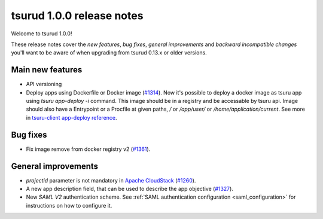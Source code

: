 .. Copyright 2016 tsuru authors. All rights reserved.
   Use of this source code is governed by a BSD-style
   license that can be found in the LICENSE file.

==========================
tsurud 1.0.0 release notes
==========================

Welcome to tsurud 1.0.0!

These release notes cover the `new features`, `bug fixes`, `general
improvements` and `backward incompatible changes` you'll want to be aware of
when upgrading from tsurud 0.13.x or older versions.

Main new features
=================

* API versioning

* Deploy apps using Dockerfile or Docker image (`#1314
  <https://github.com/tsuru/tsuru/issues/1314>`_).
  Now it's possible to deploy a docker image as tsuru app using `tsuru
  app-deploy -i` command.  This image should be in a registry and be accessable
  by tsuru api. Image should also have a Entrypoint or a Procfile at given paths,
  `/` or `/app/user/` or `/home/application/current`.  See more in `tsuru-client
  app-deploy reference
  <https://tsuru-client.readthedocs.org/en/latest/reference.html#deploy>`_.

Bug fixes
=========

* Fix image remove from docker registry v2 (`#1361
  <https://github.com/tsuru/tsuru/issues/1361>`_).

General improvements
====================

* `projectid` parameter is not mandatory in `Apache CloudStack
  <https://cloudstack.apache.org/>`_ (`#1260
  <https://github.com/tsuru/tsuru/issues/1260>`_).
* A new app description field, that can be used to describe the app objective
  (`#1327 <https://github.com/tsuru/tsuru/issues/1327>`_).
* New `SAML V2` authentication scheme. See :ref:`SAML authentication configuration <saml_configuration>`
  for instructions on how to configure it.

